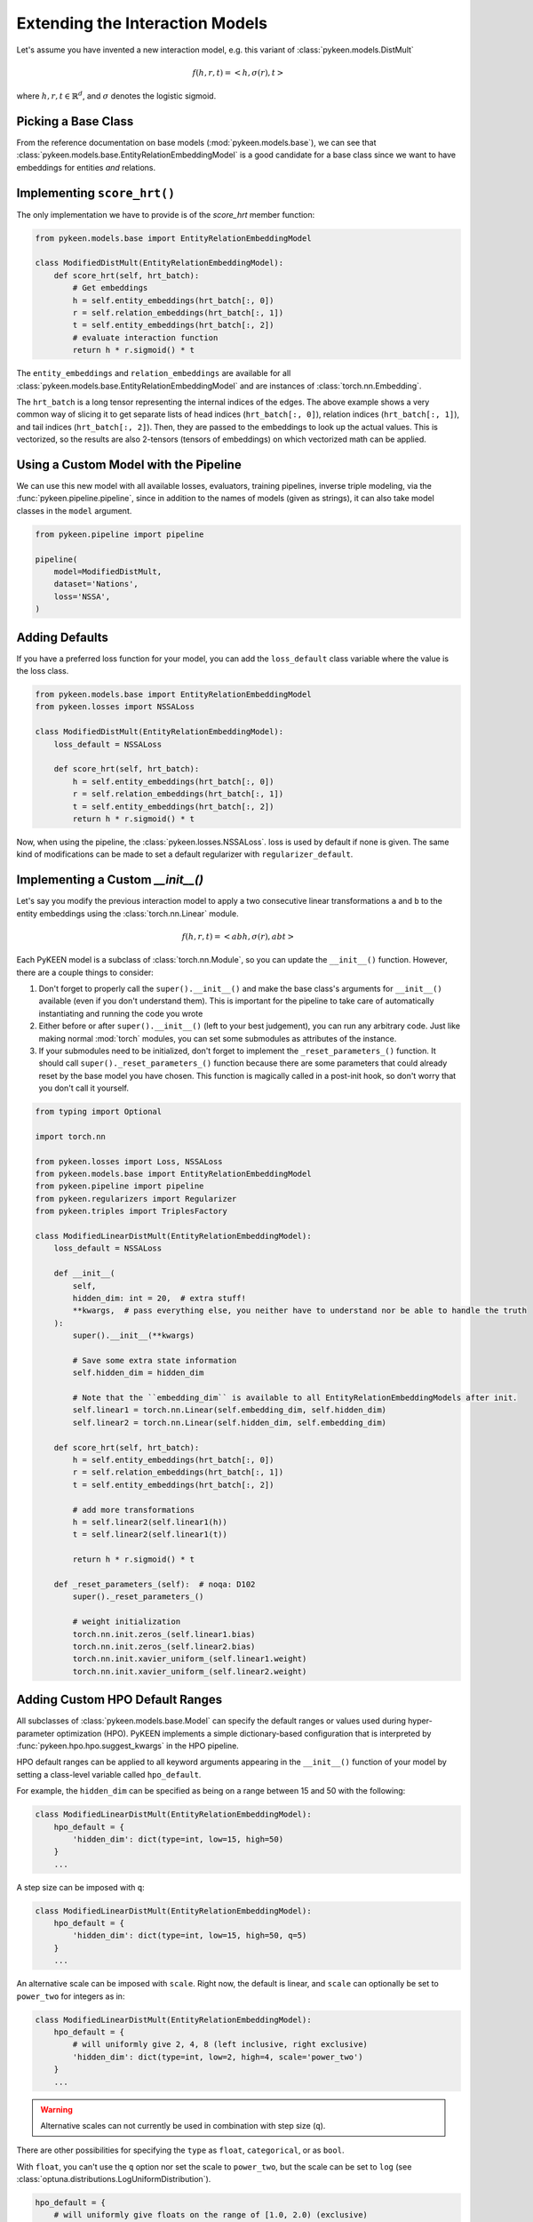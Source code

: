 Extending the Interaction Models
================================
Let's assume you have invented a new interaction model,
e.g. this variant of :class:`pykeen.models.DistMult`

.. math::

    f(h, r, t) = <h, \sigma(r), t>

where :math:`h,r,t \in \mathbb{R}^d`, and :math:`\sigma` denotes the logistic sigmoid.

Picking a Base Class
--------------------
From the reference documentation on base models (:mod:`pykeen.models.base`), we can see that
:class:`pykeen.models.base.EntityRelationEmbeddingModel` is a good candidate for a base class
since we want to have embeddings for entities *and* relations.

Implementing ``score_hrt()``
----------------------------
The only implementation we have to provide is of the `score_hrt` member function:

.. code-block:: python

    from pykeen.models.base import EntityRelationEmbeddingModel

    class ModifiedDistMult(EntityRelationEmbeddingModel):
        def score_hrt(self, hrt_batch):
            # Get embeddings
            h = self.entity_embeddings(hrt_batch[:, 0])
            r = self.relation_embeddings(hrt_batch[:, 1])
            t = self.entity_embeddings(hrt_batch[:, 2])
            # evaluate interaction function
            return h * r.sigmoid() * t

The ``entity_embeddings`` and ``relation_embeddings`` are available for all
:class:`pykeen.models.base.EntityRelationEmbeddingModel` and are instances of
:class:`torch.nn.Embedding`.

The ``hrt_batch`` is a long tensor representing the internal indices of the edges.
The above example shows a very common way of slicing it to get separate lists of
head indices (``hrt_batch[:, 0]``), relation indices (``hrt_batch[:, 1]``), and
tail indices (``hrt_batch[:, 2]``). Then, they are passed to the embeddings to
look up the actual values. This is vectorized, so the results are also 2-tensors
(tensors of embeddings) on which vectorized math can be applied.

Using a Custom Model with the Pipeline
--------------------------------------
We can use this new model with all available losses, evaluators,
training pipelines, inverse triple modeling, via the :func:`pykeen.pipeline.pipeline`,
since in addition to the names of models (given as strings), it can also take model
classes in the ``model`` argument.

.. code-block:: python

    from pykeen.pipeline import pipeline

    pipeline(
        model=ModifiedDistMult,
        dataset='Nations',
        loss='NSSA',
    )

Adding Defaults
---------------
If you have a preferred loss function for your model, you can add the ``loss_default`` class variable
where the value is the loss class.

.. code-block:: python

    from pykeen.models.base import EntityRelationEmbeddingModel
    from pykeen.losses import NSSALoss

    class ModifiedDistMult(EntityRelationEmbeddingModel):
        loss_default = NSSALoss

        def score_hrt(self, hrt_batch):
            h = self.entity_embeddings(hrt_batch[:, 0])
            r = self.relation_embeddings(hrt_batch[:, 1])
            t = self.entity_embeddings(hrt_batch[:, 2])
            return h * r.sigmoid() * t

Now, when using the pipeline, the :class:`pykeen.losses.NSSALoss`. loss is used by default
if none is given. The same kind of modifications can be made to set a default regularizer
with ``regularizer_default``.

Implementing a Custom `__init__()`
----------------------------------
Let's say you modify the previous interaction model to apply a two consecutive
linear transformations ``a`` and ``b`` to the entity embeddings using the :class:`torch.nn.Linear`
module.

.. math::

    f(h, r, t) = <abh, \sigma(r), abt>

Each PyKEEN model is a subclass of :class:`torch.nn.Module`, so you
can update the ``__init__()`` function. However, there are a couple things to
consider:

1. Don't forget to properly call the ``super().__init__()`` and make the base class's
   arguments for ``__init__()`` available (even if you don't understand them). This
   is important for the pipeline to take care of automatically instantiating and
   running the code you wrote
2. Either before or after  ``super().__init__()`` (left to your best judgement), you
   can run any arbitrary code. Just like making normal :mod:`torch` modules, you can
   set some submodules as attributes of the instance.
3. If your submodules need to be initialized, don't forget to implement the
   ``_reset_parameters_()`` function. It should call ``super()._reset_parameters_()``
   function because there are some parameters that could already reset by the base
   model you have chosen. This function is magically called in a post-init hook, so
   don't worry that you don't call it yourself.

.. code-block:: python

    from typing import Optional

    import torch.nn

    from pykeen.losses import Loss, NSSALoss
    from pykeen.models.base import EntityRelationEmbeddingModel
    from pykeen.pipeline import pipeline
    from pykeen.regularizers import Regularizer
    from pykeen.triples import TriplesFactory

    class ModifiedLinearDistMult(EntityRelationEmbeddingModel):
        loss_default = NSSALoss

        def __init__(
            self,
            hidden_dim: int = 20,  # extra stuff!
            **kwargs,  # pass everything else, you neither have to understand nor be able to handle the truth
        ):
            super().__init__(**kwargs)

            # Save some extra state information
            self.hidden_dim = hidden_dim

            # Note that the ``embedding_dim`` is available to all EntityRelationEmbeddingModels after init.
            self.linear1 = torch.nn.Linear(self.embedding_dim, self.hidden_dim)
            self.linear2 = torch.nn.Linear(self.hidden_dim, self.embedding_dim)

        def score_hrt(self, hrt_batch):
            h = self.entity_embeddings(hrt_batch[:, 0])
            r = self.relation_embeddings(hrt_batch[:, 1])
            t = self.entity_embeddings(hrt_batch[:, 2])

            # add more transformations
            h = self.linear2(self.linear1(h))
            t = self.linear2(self.linear1(t))

            return h * r.sigmoid() * t

        def _reset_parameters_(self):  # noqa: D102
            super()._reset_parameters_()

            # weight initialization
            torch.nn.init.zeros_(self.linear1.bias)
            torch.nn.init.zeros_(self.linear2.bias)
            torch.nn.init.xavier_uniform_(self.linear1.weight)
            torch.nn.init.xavier_uniform_(self.linear2.weight)

Adding Custom HPO Default Ranges
--------------------------------
All subclasses of :class:`pykeen.models.base.Model` can specify the default
ranges or values used during hyper-parameter optimization (HPO). PyKEEN
implements a simple dictionary-based configuration that is interpreted
by :func:`pykeen.hpo.hpo.suggest_kwargs` in the HPO pipeline.

HPO default ranges can be applied to all keyword arguments appearing in the
``__init__()`` function of your model by setting a class-level variable called
``hpo_default``.

For example, the ``hidden_dim`` can be specified as being on a range between
15 and 50 with the following:

.. code-block:: python

    class ModifiedLinearDistMult(EntityRelationEmbeddingModel):
        hpo_default = {
            'hidden_dim': dict(type=int, low=15, high=50)
        }
        ...

A step size can be imposed with ``q``:

.. code-block:: python

    class ModifiedLinearDistMult(EntityRelationEmbeddingModel):
        hpo_default = {
            'hidden_dim': dict(type=int, low=15, high=50, q=5)
        }
        ...

An alternative scale can be imposed with ``scale``. Right now, the
default is linear, and ``scale`` can optionally be set to ``power_two``
for integers as in:

.. code-block:: python

    class ModifiedLinearDistMult(EntityRelationEmbeddingModel):
        hpo_default = {
            # will uniformly give 2, 4, 8 (left inclusive, right exclusive)
            'hidden_dim': dict(type=int, low=2, high=4, scale='power_two')
        }
        ...

.. warning:: Alternative scales can not currently be used in combination with step size (``q``).

There are other possibilities for specifying the ``type`` as ``float``, ``categorical``,
or as ``bool``.

With ``float``, you can't use the ``q`` option nor set the scale to ``power_two``,
but the scale can be set to ``log`` (see :class:`optuna.distributions.LogUniformDistribution`).

.. code-block:: python

    hpo_default = {
        # will uniformly give floats on the range of [1.0, 2.0) (exclusive)
        'alpha': dict(type='float', low=1.0, high=2.0),

        # will uniformly give 1.0, 2.0, or 4.0 (exclusive)
        'beta': dict(type='float', low=1.0, high=8.0, scale='log'),
    }

With ``categorical``, you can form a dictionary like the following using ``type='categorical'``
and giving a ``choices`` entry that contains a sequence of either integers, floats, or strings.

.. code-block:: python

    hpo_default = {
        'similarity': dict(type='categorical', choices=[...])
    }

With ``bool``, you can simply use ``dict(type=bool)`` or ``dict(type='bool')``.

.. note::

    The HPO rules are subject to change as they are tightly coupled to :mod:`optuna`,
    which since version 2.0.0 has introduced several new possibilities.
